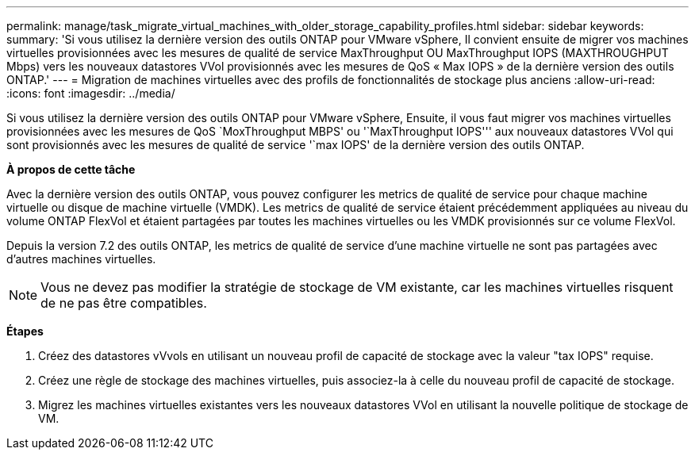 ---
permalink: manage/task_migrate_virtual_machines_with_older_storage_capability_profiles.html 
sidebar: sidebar 
keywords:  
summary: 'Si vous utilisez la dernière version des outils ONTAP pour VMware vSphere, Il convient ensuite de migrer vos machines virtuelles provisionnées avec les mesures de qualité de service MaxThroughput OU MaxThroughput IOPS (MAXTHROUGHPUT Mbps) vers les nouveaux datastores VVol provisionnés avec les mesures de QoS « Max IOPS » de la dernière version des outils ONTAP.' 
---
= Migration de machines virtuelles avec des profils de fonctionnalités de stockage plus anciens
:allow-uri-read: 
:icons: font
:imagesdir: ../media/


[role="lead"]
Si vous utilisez la dernière version des outils ONTAP pour VMware vSphere, Ensuite, il vous faut migrer vos machines virtuelles provisionnées avec les mesures de QoS `MoxThroughput MBPS' ou '`MaxThroughput IOPS''' aux nouveaux datastores VVol qui sont provisionnés avec les mesures de qualité de service '`max IOPS' de la dernière version des outils ONTAP.

*À propos de cette tâche*

Avec la dernière version des outils ONTAP, vous pouvez configurer les metrics de qualité de service pour chaque machine virtuelle ou disque de machine virtuelle (VMDK). Les metrics de qualité de service étaient précédemment appliquées au niveau du volume ONTAP FlexVol et étaient partagées par toutes les machines virtuelles ou les VMDK provisionnés sur ce volume FlexVol.

Depuis la version 7.2 des outils ONTAP, les metrics de qualité de service d'une machine virtuelle ne sont pas partagées avec d'autres machines virtuelles.


NOTE: Vous ne devez pas modifier la stratégie de stockage de VM existante, car les machines virtuelles risquent de ne pas être compatibles.

*Étapes*

. Créez des datastores vVvols en utilisant un nouveau profil de capacité de stockage avec la valeur "tax IOPS" requise.
. Créez une règle de stockage des machines virtuelles, puis associez-la à celle du nouveau profil de capacité de stockage.
. Migrez les machines virtuelles existantes vers les nouveaux datastores VVol en utilisant la nouvelle politique de stockage de VM.


